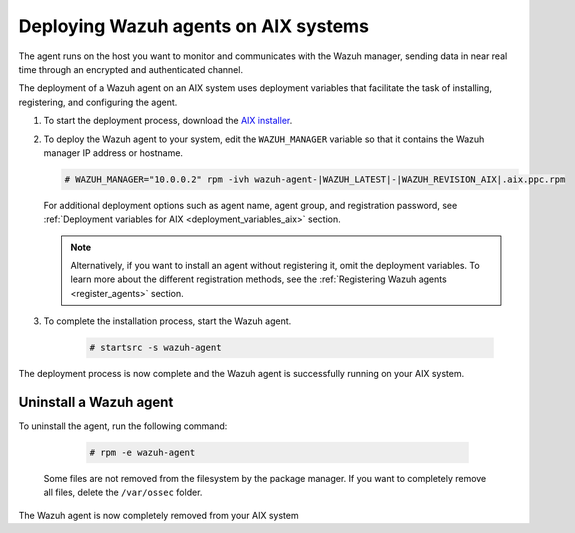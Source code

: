 .. Copyright (C) 2021 Wazuh, Inc.

.. meta:: :description: Learn how to install the Wazuh agent on AIX

.. _wazuh_agent_package_aix:

Deploying Wazuh agents on AIX systems
=====================================

The agent runs on the host you want to monitor and communicates with the Wazuh manager, sending data in near real time through an encrypted and authenticated channel. 

The deployment of a Wazuh agent on an AIX system uses deployment variables that facilitate the task of installing, registering, and configuring the agent. 

#. To start the deployment process, download the `AIX installer <https://packages.wazuh.com/|CURRENT_MAJOR|/aix/wazuh-agent-|WAZUH_LATEST|-|WAZUH_REVISION_AIX|.aix.ppc.rpm>`_. 

#. To deploy the Wazuh agent to your system, edit the ``WAZUH_MANAGER`` variable so that it contains the Wazuh manager IP address or hostname.

   .. code-block:: console
   
      # WAZUH_MANAGER="10.0.0.2" rpm -ivh wazuh-agent-|WAZUH_LATEST|-|WAZUH_REVISION_AIX|.aix.ppc.rpm

   For additional deployment options such as agent name, agent group, and registration password, see :ref:`Deployment variables for AIX <deployment_variables_aix>` section.   
   
   .. note:: Alternatively, if you want to install an agent without registering it, omit the deployment variables.  To learn more about the different registration methods, see the :ref:`Registering Wazuh agents <register_agents>` section.

#. To complete the installation process, start the Wazuh agent.

    .. code-block:: console

      # startsrc -s wazuh-agent

      
The deployment process is now complete and the Wazuh agent is successfully running on your AIX system.
      

Uninstall a Wazuh agent
-----------------------

To uninstall the agent, run the following command:

    .. code-block:: console

      # rpm -e wazuh-agent

   Some files are not removed from the filesystem by the package manager. If you want to completely remove all files, delete the ``/var/ossec`` folder. 

The Wazuh agent is now completely removed from your AIX system
